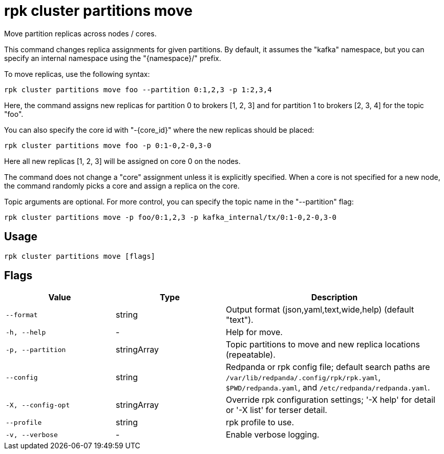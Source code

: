 = rpk cluster partitions move
:description: rpk cluster partitions move

Move partition replicas across nodes / cores.

This command changes replica assignments for given partitions. By default, it
assumes the "kafka" namespace, but you can specify an internal namespace using
the "{namespace}/" prefix.

To move replicas, use the following syntax:

    rpk cluster partitions move foo --partition 0:1,2,3 -p 1:2,3,4

Here, the command assigns new replicas for partition 0 to brokers [1, 2, 3] and
for partition 1 to brokers [2, 3, 4] for the topic "foo".

You can also specify the core id with "-{core_id}" where the new replicas
should be placed:

    rpk cluster partitions move foo -p 0:1-0,2-0,3-0

Here all new replicas [1, 2, 3] will be assigned on core 0 on the nodes.

The command does not change a "core" assignment unless it is explicitly
specified. When a core is not specified for a new node, the command randomly
picks a core and assign a replica on the core.

Topic arguments are optional. For more control, you can specify the topic name
in the "--partition" flag:

    rpk cluster partitions move -p foo/0:1,2,3 -p kafka_internal/tx/0:1-0,2-0,3-0

== Usage

[,bash]
----
rpk cluster partitions move [flags]
----

== Flags

[cols="1m,1a,2a"]
|===
|*Value* |*Type* |*Description*

|--format |string |Output format (json,yaml,text,wide,help) (default "text").

|-h, --help |- |Help for move.

|-p, --partition |stringArray |Topic partitions to move and new replica locations (repeatable).

|--config |string |Redpanda or rpk config file; default search paths are `/var/lib/redpanda/.config/rpk/rpk.yaml`, `$PWD/redpanda.yaml`, and `/etc/redpanda/redpanda.yaml`.

|-X, --config-opt |stringArray |Override rpk configuration settings; '-X help' for detail or '-X list' for terser detail.

|--profile |string |rpk profile to use.

|-v, --verbose |- |Enable verbose logging.
|===